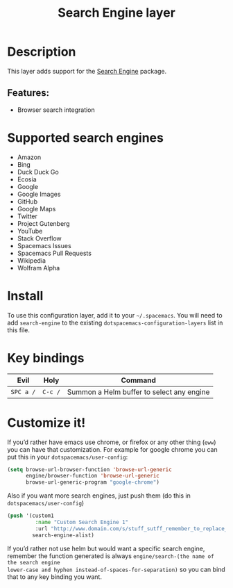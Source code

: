 #+TITLE: Search Engine layer

[[file:img/searchengine.jpg]]

* Table of Contents                     :TOC_5_gh:noexport:
- [[#description][Description]]
  - [[#features][Features:]]
- [[#supported-search-engines][Supported search engines]]
- [[#install][Install]]
- [[#key-bindings][Key bindings]]
- [[#customize-it][Customize it!]]

* Description
This layer adds support for the [[https://github.com/hrs/engine-mode][Search Engine]] package.

** Features:
- Browser search integration

* Supported search engines
- Amazon
- Bing
- Duck Duck Go
- Ecosia
- Google
- Google Images
- GitHub
- Google Maps
- Twitter
- Project Gutenberg
- YouTube
- Stack Overflow
- Spacemacs Issues
- Spacemacs Pull Requests
- Wikipedia
- Wolfram Alpha

* Install
To use this configuration layer, add it to your =~/.spacemacs=. You will need to
add =search-engine= to the existing =dotspacemacs-configuration-layers= list in this
file.

* Key bindings

| Evil      | Holy    | Command                                   |
|-----------+---------+-------------------------------------------|
| ~SPC a /~ | ~C-c /~ | Summon a Helm buffer to select any engine |

* Customize it!
If you’d rather have emacs use chrome, or firefox or any other thing (=eww=) you
can have that customization. For example for google chrome you can put this in
your =dotspacemacs/user-config=:

#+BEGIN_SRC emacs-lisp
  (setq browse-url-browser-function 'browse-url-generic
        engine/browser-function 'browse-url-generic
        browse-url-generic-program "google-chrome")
#+END_SRC

Also if you want more search engines, just push them (do this in
=dotspacemacs/user-config=)

#+BEGIN_SRC emacs-lisp
  (push '(custom1
           :name "Custom Search Engine 1"
           :url "http://www.domain.com/s/stuff_sutff_remember_to_replace_search_candidate_with_%s")
          search-engine-alist)
#+END_SRC

If you’d rather not use helm but would want a specific search engine, remember
the function generated is always =engine/search-(the name of the search engine
lower-case and hyphen instead-of-spaces-for-separation)= so you can bind that to
any key binding you want.
